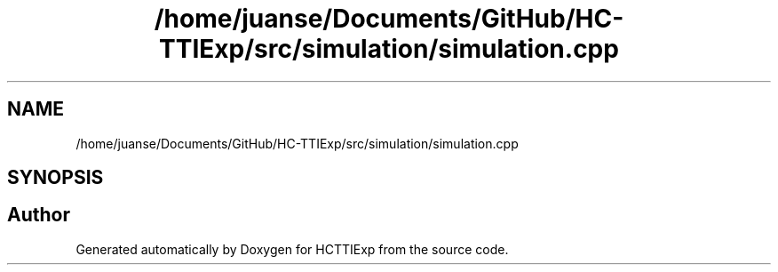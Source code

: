 .TH "/home/juanse/Documents/GitHub/HC-TTIExp/src/simulation/simulation.cpp" 3 "Mon Jan 22 2024" "Version 1.0" "HCTTIExp" \" -*- nroff -*-
.ad l
.nh
.SH NAME
/home/juanse/Documents/GitHub/HC-TTIExp/src/simulation/simulation.cpp
.SH SYNOPSIS
.br
.PP
.SH "Author"
.PP 
Generated automatically by Doxygen for HCTTIExp from the source code\&.
